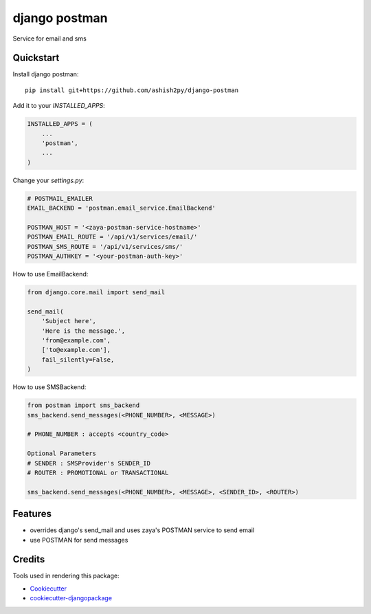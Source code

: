 =============================
django postman
=============================

.. image:: https://badge.fury.io/py/django-postman.svg
    :target: https://badge.fury.io/py/django-postman

.. image:: https://travis-ci.org/ashish2py/django-postman.svg?branch=master
    :target: https://travis-ci.org/ashish2py/django-postman

.. image:: https://codecov.io/gh/ashish2py/django-postman/branch/master/graph/badge.svg
    :target: https://codecov.io/gh/ashish2py/django-postman

Service for email and sms


Quickstart
----------

Install django postman::

    pip install git+https://github.com/ashish2py/django-postman

Add it to your `INSTALLED_APPS`:

.. code-block:: python

    INSTALLED_APPS = (
        ...
        'postman',
        ...
    )

Change your `settings.py`:

.. code-block:: python

    # POSTMAIL_EMAILER
    EMAIL_BACKEND = 'postman.email_service.EmailBackend'
    
    POSTMAN_HOST = '<zaya-postman-service-hostname>'
    POSTMAN_EMAIL_ROUTE = '/api/v1/services/email/'
    POSTMAN_SMS_ROUTE = '/api/v1/services/sms/'
    POSTMAN_AUTHKEY = '<your-postman-auth-key>' 

How to use EmailBackend:

.. code-block:: python

    from django.core.mail import send_mail
    
    send_mail(
        'Subject here',
        'Here is the message.',
        'from@example.com',
        ['to@example.com'],
        fail_silently=False,
    )

How to use SMSBackend:

.. code-block:: python

    from postman import sms_backend
    sms_backend.send_messages(<PHONE_NUMBER>, <MESSAGE>)
    
    # PHONE_NUMBER : accepts <country_code>
    
    Optional Parameters
    # SENDER : SMSProvider's SENDER_ID
    # ROUTER : PROMOTIONAL or TRANSACTIONAL
    
    sms_backend.send_messages(<PHONE_NUMBER>, <MESSAGE>, <SENDER_ID>, <ROUTER>)
    
Features
--------

* overrides django's send_mail and uses zaya's POSTMAN service to send email
* use POSTMAN for send messages

Credits
-------

Tools used in rendering this package:

*  Cookiecutter_
*  `cookiecutter-djangopackage`_

.. _Cookiecutter: https://github.com/audreyr/cookiecutter
.. _`cookiecutter-djangopackage`: https://github.com/pydanny/cookiecutter-djangopackage
